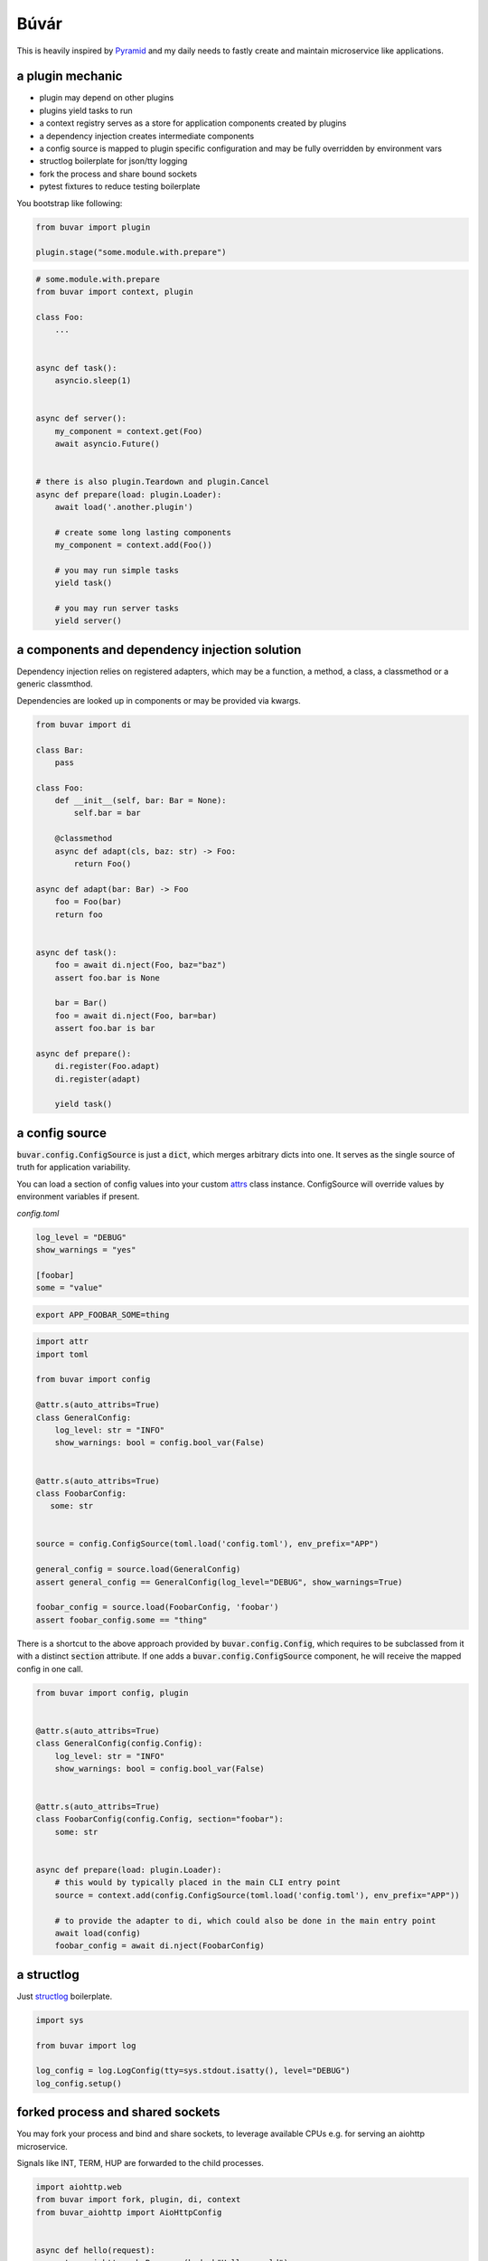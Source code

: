 Búvár
=====

This is heavily inspired by `Pyramid`_ and my daily needs to fastly create and
maintain microservice like applications.


a plugin mechanic
-----------------

- plugin may depend on other plugins

- plugins yield tasks to run

- a context registry serves as a store for application components created by plugins

- a dependency injection creates intermediate components

- a config source is mapped to plugin specific configuration and may be fully
  overridden by environment vars

- structlog boilerplate for json/tty logging

- fork the process and share bound sockets

- pytest fixtures to reduce testing boilerplate


You bootstrap like following:

.. code-block:: python

    from buvar import plugin

    plugin.stage("some.module.with.prepare")


.. code-block:: python

   # some.module.with.prepare
   from buvar import context, plugin

   class Foo:
       ...


   async def task():
       asyncio.sleep(1)


   async def server():
       my_component = context.get(Foo)
       await asyncio.Future()


   # there is also plugin.Teardown and plugin.Cancel
   async def prepare(load: plugin.Loader):
       await load('.another.plugin')

       # create some long lasting components
       my_component = context.add(Foo())

       # you may run simple tasks
       yield task()

       # you may run server tasks
       yield server()


a components and dependency injection solution
----------------------------------------------

Dependency injection relies on registered adapters, which may be a function, a
method, a class, a classmethod or a generic classmthod.

Dependencies are looked up in components or may be provided via kwargs.


.. code-block:: python

   from buvar import di

   class Bar:
       pass

   class Foo:
       def __init__(self, bar: Bar = None):
           self.bar = bar

       @classmethod
       async def adapt(cls, baz: str) -> Foo:
           return Foo()

   async def adapt(bar: Bar) -> Foo
       foo = Foo(bar)
       return foo


   async def task():
       foo = await di.nject(Foo, baz="baz")
       assert foo.bar is None

       bar = Bar()
       foo = await di.nject(Foo, bar=bar)
       assert foo.bar is bar

   async def prepare():
       di.register(Foo.adapt)
       di.register(adapt)

       yield task()



a config source
---------------

:code:`buvar.config.ConfigSource` is just a :code:`dict`, which merges
arbitrary dicts into one. It serves as the single source of truth for
application variability.

You can load a section of config values into your custom `attrs`_ class instance. ConfigSource will override values by environment variables if present.


`config.toml`

.. code-block:: toml

   log_level = "DEBUG"
   show_warnings = "yes"

   [foobar]
   some = "value"


.. code-block:: bash

   export APP_FOOBAR_SOME=thing


.. code-block:: python

   import attr
   import toml

   from buvar import config

   @attr.s(auto_attribs=True)
   class GeneralConfig:
       log_level: str = "INFO"
       show_warnings: bool = config.bool_var(False)


   @attr.s(auto_attribs=True)
   class FoobarConfig:
      some: str


   source = config.ConfigSource(toml.load('config.toml'), env_prefix="APP")

   general_config = source.load(GeneralConfig)
   assert general_config == GeneralConfig(log_level="DEBUG", show_warnings=True)

   foobar_config = source.load(FoobarConfig, 'foobar')
   assert foobar_config.some == "thing"


There is a shortcut to the above approach provided by
:code:`buvar.config.Config`, which requires to be subclassed from it with a
distinct :code:`section` attribute. If one adds a :code:`buvar.config.ConfigSource`
component, he will receive the mapped config in one call.

.. code-block:: python

   from buvar import config, plugin


   @attr.s(auto_attribs=True)
   class GeneralConfig(config.Config):
       log_level: str = "INFO"
       show_warnings: bool = config.bool_var(False)


   @attr.s(auto_attribs=True)
   class FoobarConfig(config.Config, section="foobar"):
       some: str


   async def prepare(load: plugin.Loader):
       # this would by typically placed in the main CLI entry point
       source = context.add(config.ConfigSource(toml.load('config.toml'), env_prefix="APP"))

       # to provide the adapter to di, which could also be done in the main entry point
       await load(config)
       foobar_config = await di.nject(FoobarConfig)


a structlog
-----------

Just `structlog`_ boilerplate.

.. code-block:: python

   import sys

   from buvar import log

   log_config = log.LogConfig(tty=sys.stdout.isatty(), level="DEBUG")
   log_config.setup()


forked process and shared sockets
---------------------------------

You may fork your process and bind and share sockets, to leverage available
CPUs e.g. for serving an aiohttp microservice.

Signals like INT, TERM, HUP are forwarded to the child processes.


.. code-block:: python

    import aiohttp.web
    from buvar import fork, plugin, di, context
    from buvar_aiohttp import AioHttpConfig


    async def hello(request):
        return aiohttp.web.Response(body=b"Hello, world")


    async def prepare_aiohttp(load: plugin.Loader):
        await load("buvar_aiohttp")

        app = await di.nject(aiohttp.web.Application)
        app.router.add_route("GET", "/", hello)


    context.add(AioHttpConfig(host="0.0.0.0", port=5678))

    fork.stage(prepare_aiohttp, forks=0, sockets=["tcp://:5678"])


pytest
------

There are a couple of pytest fixtures provided to get your context into a
reasonable state:

:code:`buvar_config_source`
    A :code:`dict` with arbitrary application settings.

:code:`buvar_context`
    The basic context staging operates on.

:code:`buvar_stage`
    The actual stage processing all plugins.

:code:`buvar_load`
    The loader to add plugins to the stage.

:code:`buvar_plugin_context`
    The context all plugins share, when they are prepared.


Following markers may be applied to a test

:code:`buvar_plugins(plugin, ...)`
    Load all plugins into plugin context.


.. code-block:: python

    import pytest


    async def prepare():
        from buvar import context

        context.add("foobar")


    @pytest.mark.asyncio
    @pytest.mark.buvar_plugins("tests.test_testing")
    async def test_wrapped_stage_context():
        from buvar import context, plugin

        assert context.get(str) == "foobar"
        assert context.get(plugin.Cancel)


    @pytest.mark.asyncio
    @pytest.mark.buvar_plugins()
    async def test_wrapped_stage_context_load(buvar_load):
        from buvar import context, plugin

        await buvar_load(prepare)
        assert context.get(str) == "foobar"
        assert context.get(plugin.Cancel)


.. _Pyramid: https://github.com/Pylons/pyramid
.. _structlog: https://www.structlog.org/en/stable/
.. _attrs: https://www.attrs.org/en/stable/

